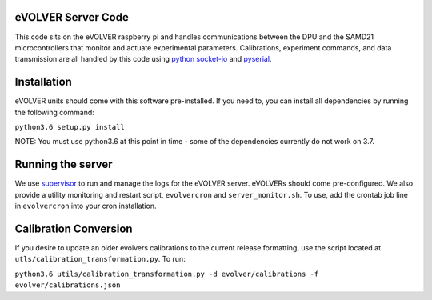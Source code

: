 eVOLVER Server Code
===================

This code sits on the eVOLVER raspberry pi and handles communications between the DPU and the SAMD21 microcontrollers that monitor and actuate experimental parameters. Calibrations, experiment commands, and data transmission are all handled by this code using `python socket-io <https://python-socketio.readthedocs.io/en/latest/>`_ and `pyserial <https://pythonhosted.org/pyserial/>`_.

Installation
============

eVOLVER units should come with this software pre-installed. If you need to, you can install all dependencies by running the following command:

``python3.6 setup.py install``

NOTE: You must use python3.6 at this point in time - some of the dependencies currently do not work on 3.7.

Running the server
==================

We use `supervisor <http://supervisord.org/running.html>`_ to run and manage the logs for the eVOLVER server. eVOLVERs should come pre-configured. We also provide a utility monitoring and restart script, ``evolvercron`` and ``server_monitor.sh``. To use, add the crontab job line in ``evolvercron`` into your cron installation.

Calibration Conversion
======================

If you desire to update an older evolvers calibrations to the current release formatting, use the script located at ``utls/calibration_transformation.py``. To run:

``python3.6 utils/calibration_transformation.py -d evolver/calibrations -f evolver/calibrations.json``


